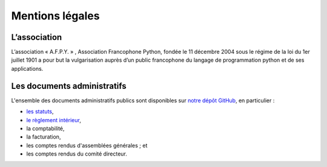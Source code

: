 ================
Mentions légales
================


L’association
=============

L’association « A.F.P.Y. » , Association Francophone Python, fondée le 11
décembre 2004 sous le régime de la loi du 1er juillet 1901 a pour but la
vulgarisation auprès d’un public francophone du langage de programmation python
et de ses applications.


Les documents administratifs
============================

L'ensemble des documents administratifs publics sont disponibles sur `notre
dépôt GitHub <https://github.com/AFPy/afpy_gestion>`_, en particulier :

- `les statuts
  <https://github.com/AFPy/afpy_gestion/blob/master/statuts/2018/statuts.rst>`_,
- `le règlement intérieur
  <https://github.com/AFPy/afpy_gestion/blob/master/statuts/2018/reglement.rst>`_,
- la comptabilité,
- la facturation,
- les comptes rendus d'assemblées générales ; et
- les comptes rendus du comité directeur.

